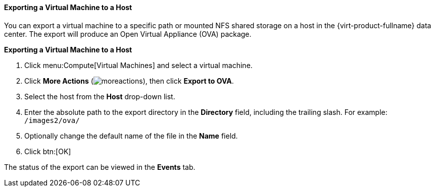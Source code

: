 :_content-type: PROCEDURE
[id="Exporting_a_virtual_machine_to_a_host_{context}"]
==== Exporting a Virtual Machine to a Host

You can export a virtual machine to a specific path or mounted NFS shared storage on a host in the {virt-product-fullname} data center. The export will produce an Open Virtual Appliance (OVA) package.

*Exporting a Virtual Machine to a Host*

. Click menu:Compute[Virtual Machines] and select a virtual machine.
. Click *More Actions* (image:common/images/moreactions.png[]), then click *Export to OVA*.
. Select the host from the *Host* drop-down list.
. Enter the absolute path to the export directory in the *Directory* field, including the trailing slash. For example: [filename]`/images2/ova/`
. Optionally change the default name of the file in the *Name* field.
. Click btn:[OK]

The status of the export can be viewed in the *Events* tab.

